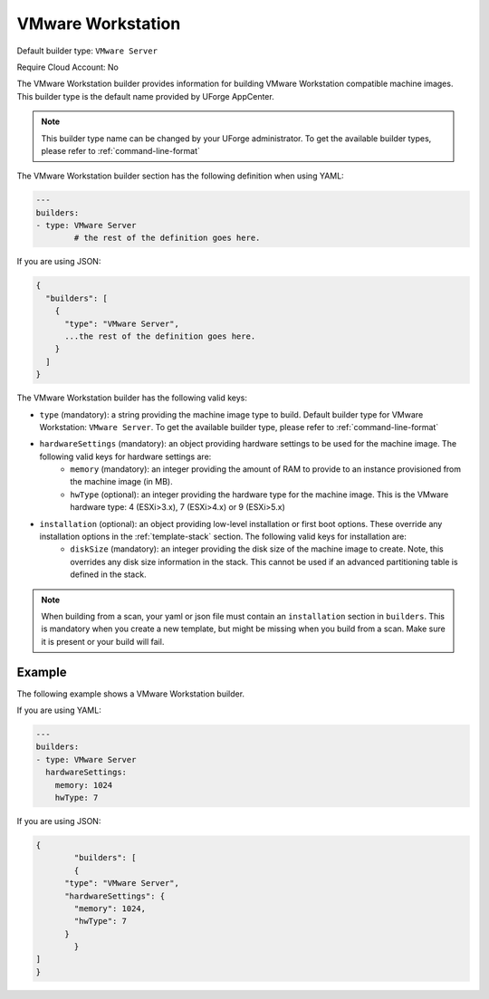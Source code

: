 .. Copyright (c) 2007-2018 UShareSoft, All rights reserved

.. _builder-vmware-workstation:

VMware Workstation
==================

Default builder type: ``VMware Server``

Require Cloud Account: No

The VMware Workstation builder provides information for building VMware Workstation compatible machine images.
This builder type is the default name provided by UForge AppCenter.

.. note:: This builder type name can be changed by your UForge administrator. To get the available builder types, please refer to :ref:`command-line-format`

The VMware Workstation builder section has the following definition when using YAML:

.. code-block:: yaml

	---
	builders:
	- type: VMware Server
		# the rest of the definition goes here.

If you are using JSON:

.. code-block:: javascript

	{
	  "builders": [
	    {
	      "type": "VMware Server",
	      ...the rest of the definition goes here.
	    }
	  ]
	}

The VMware Workstation builder has the following valid keys:

* ``type`` (mandatory): a string providing the machine image type to build. Default builder type for VMware Workstation: ``VMware Server``. To get the available builder type, please refer to :ref:`command-line-format`
* ``hardwareSettings`` (mandatory): an object providing hardware settings to be used for the machine image. The following valid keys for hardware settings are:
	* ``memory`` (mandatory): an integer providing the amount of RAM to provide to an instance provisioned from the machine image (in MB).
	* ``hwType`` (optional): an integer providing the hardware type for the machine image. This is the VMware hardware type: 4 (ESXi>3.x), 7 (ESXi>4.x) or 9 (ESXi>5.x)
* ``installation`` (optional): an object providing low-level installation or first boot options. These override any installation options in the :ref:`template-stack` section. The following valid keys for installation are:
	* ``diskSize`` (mandatory): an integer providing the disk size of the machine image to create. Note, this overrides any disk size information in the stack. This cannot be used if an advanced partitioning table is defined in the stack.

.. note:: When building from a scan, your yaml or json file must contain an ``installation`` section in ``builders``. This is mandatory when you create a new template, but might be missing when you build from a scan. Make sure it is present or your build will fail.

Example
-------

The following example shows a VMware Workstation builder.

If you are using YAML:

.. code-block:: yaml

	---
	builders:
	- type: VMware Server
	  hardwareSettings:
	    memory: 1024
	    hwType: 7

If you are using JSON:

.. code-block:: json

	{
		"builders": [
		{
	      "type": "VMware Server",
	      "hardwareSettings": {
	        "memory": 1024,
	        "hwType": 7
	      }
		}
	]
	}

